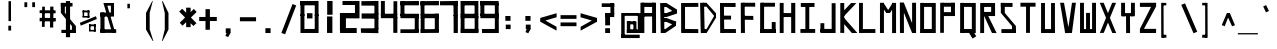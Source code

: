 SplineFontDB: 3.2
FontName: Samaano-Bold
FullName: Samaano Bold
FamilyName: Samaano
Weight: Bold
Copyright: Copyright (c) 2024, Samaano Font Authors (https://github.com/mitradranirban/samaano-fonts)
UComments: "2024-8-27: Created with FontForge (http://fontforge.org)"
Version: 0.2
StyleMapFamilyName: Samaano
ItalicAngle: 0
UnderlinePosition: -204
UnderlineWidth: 102
Ascent: 1638
Descent: 410
InvalidEm: 0
UFOAscent: 1638
UFODescent: -410
LayerCount: 2
Layer: 0 0 "Back" 1
Layer: 1 0 "public.default" 0 "glyphs"
StyleMap: 0x0020
FSType: 0
OS2Version: 0
OS2_WeightWidthSlopeOnly: 0
OS2_UseTypoMetrics: 0
CreationTime: 1725375250
ModificationTime: 1725378579
PfmFamily: 16
TTFWeight: 700
TTFWidth: 5
LineGap: 0
VLineGap: 0
OS2TypoAscent: 2457
OS2TypoAOffset: 0
OS2TypoDescent: -615
OS2TypoDOffset: 0
OS2TypoLinegap: 0
OS2WinAscent: 2457
OS2WinAOffset: 0
OS2WinDescent: 615
OS2WinDOffset: 0
HheadAscent: 2457
HheadAOffset: 0
HheadDescent: -615
HheadDOffset: 0
OS2CapHeight: 1548
OS2XHeight: 1024
OS2FamilyClass: 1031
OS2Vendor: 'anir'
DEI: 91125
LangName: 1033 "Copyright (c) 2024, Samaano Font Authors (https://github.com/mitradranirban/samaano-fonts)" "" "" "" "" "Version 0.001" "" "" "" "Dr Anirban Mitra" "A Monospace Variable Font Family in Latin and Devanagari created using rectangular components only " "" "https://github.com/mitradranirban" "This Font Software is licensed under the SIL Open Font License, Version 1.1." "http://scripts.sil.org/OFL"
PickledDataWithLists: "(dp0
."
Encoding: UnicodeBmp
UnicodeInterp: none
NameList: AGL For New Fonts
DisplaySize: -128
AntiAlias: 1
FitToEm: 0
WinInfo: 2290 10 4
Grid
-2048 1551.79992676 m 0
 4096 1551.79992676 l 1024
  Named: "CAPS HEIGHT"
1866 935.2 m 0
 -2230 935.2 l 1024
EndSplineSet
BeginChars: 65536 120

StartChar: .notdef
Encoding: 0 0 0
GlifName: _notdef
Width: 1024
VWidth: 0
Flags: W
LayerCount: 2
Fore
SplineSet
100 0 m 257
 100 64 l 257
 100 1632 l 257
 1098 1640 l 257
 1100 0 l 257
 1030 0 l 257
 170 0 l 257
 100 0 l 257
170 64 m 257
 567 827 l 257
 174 1546 l 257
 170 64 l 257
266 64 m 257
 946 64 l 257
 605 750 l 257
 266 64 l 257
294 1548 m 257
 607 909 l 257
 925 1558 l 257
 294 1548 l 257
645 832 m 257
 1029 64 l 257
 1021 1559 l 257
 645 832 l 257
EndSplineSet
EndChar

StartChar: A
Encoding: 65 65 1
GlifName: A_
Width: 1024
VWidth: 0
Flags: W
LayerCount: 2
Fore
SplineSet
128 1 m 257
 325 0 l 257
 324 1548 l 257
 125 1548 l 257
 128 1 l 257
182 1337 m 257
 851 1332 l 257
 847 1548 l 257
 186 1548 l 257
 182 1337 l 257
204 1025 m 257
 202 840 l 257
 835 849 l 257
 835 1025 l 257
 204 1025 l 257
724 0 m 257
 924 0 l 257
 922 1548 l 257
 722 1548 l 257
 724 0 l 257
EndSplineSet
Guideline: "WIN-ASCENT" "" 0 2457 0 0 0
Guideline: "X_HEIGHT" "" 0 1024 0 0 0
Guideline: "CAPS_HEIFGHT" "" 0 1548 0 0 0
EndChar

StartChar: B
Encoding: 66 66 2
GlifName: B_
Width: 1024
VWidth: 0
Flags: W
LayerCount: 2
Fore
SplineSet
140 2 m 257
 324 1 l 257
 318 1533 l 257
 110 1534 l 257
 140 2 l 257
432 1331 m 257
 950 989 l 257
 947 1215 l 257
 434 1536 l 257
 432 1331 l 257
435 820 m 257
 953 991 l 257
 948 1215 l 257
 433 1020 l 257
 435 820 l 257
375 201 m 257
 375 1 l 257
 913 364 l 257
 929 588 l 257
 375 201 l 257
439 567 m 257
 913 364 l 257
 929 586 l 257
 442 766 l 257
 439 567 l 257
271 1020 m 257
 272 820 l 257
 435 820 l 257
 433 1021 l 257
 271 1020 l 257
270 766 m 257
 269 567 l 257
 441 567 l 257
 442 766 l 257
 270 766 l 257
208 200 m 257
 208 1 l 257
 375 1 l 257
 375 200 l 257
 208 200 l 257
270 1535 m 257
 269 1331 l 257
 432 1331 l 257
 433 1535 l 257
 270 1535 l 257
EndSplineSet
EndChar

StartChar: C
Encoding: 67 67 3
GlifName: C_
Width: 1024
VWidth: 0
Flags: W
LayerCount: 2
Fore
SplineSet
158 1533 m 257
 358 1533 l 257
 362 3 l 257
 162 3 l 257
 158 1533 l 257
257 1533 m 257
 1040 1541 l 257
 1042 1338 l 257
 257 1335 l 257
 257 1533 l 257
243 209 m 257
 1038 199 l 257
 1041 -3 l 257
 243 3 l 257
 243 209 l 257
EndSplineSet
EndChar

StartChar: D
Encoding: 68 68 4
GlifName: D_
Width: 1024
VWidth: 0
Flags: W
LayerCount: 2
Fore
SplineSet
107 1547 m 257
 142 -1 l 257
 342 0 l 257
 309 1548 l 257
 107 1547 l 257
433 1550 m 257
 434 1350 l 257
 918 767 l 257
 916 1019 l 257
 433 1550 l 257
441 201 m 257
 442 1 l 257
 915 769 l 257
 913 1025 l 257
 441 201 l 257
271 1548 m 257
 271 1349 l 257
 434 1349 l 257
 433 1549 l 257
 271 1548 l 257
279 199 m 257
 279 0 l 257
 442 0 l 257
 441 200 l 257
 279 199 l 257
EndSplineSet
EndChar

StartChar: E
Encoding: 69 69 5
GlifName: E_
Width: 1024
VWidth: 0
Flags: W
LayerCount: 2
Fore
SplineSet
103 1537 m 257
 112 3 l 257
 319 3 l 257
 303 1535 l 257
 103 1537 l 257
181 1536 m 257
 188 1338 l 257
 902 1333 l 257
 900 1536 l 257
 181 1536 l 257
170 203 m 257
 171 5 l 257
 920 1 l 257
 916 203 l 257
 170 203 l 257
170 888 m 257
 170 688 l 257
 669 688 l 257
 669 888 l 257
 170 888 l 257
EndSplineSet
EndChar

StartChar: F
Encoding: 70 70 6
GlifName: F_
Width: 1024
VWidth: 0
Flags: W
LayerCount: 2
Fore
SplineSet
141 1548 m 257
 150 3 l 257
 356 3 l 257
 341 1547 l 257
 141 1548 l 257
243 1548 m 257
 243 1351 l 257
 883 1347 l 257
 877 1548 l 257
 243 1548 l 257
231 880 m 257
 232 683 l 257
 789 672 l 257
 780 875 l 257
 231 880 l 257
EndSplineSet
EndChar

StartChar: G
Encoding: 71 71 7
GlifName: G_
Width: 1024
VWidth: 0
Flags: W
LayerCount: 2
Fore
SplineSet
110 1547 m 257
 110 0 l 257
 312 0 l 257
 312 1547 l 257
 110 1547 l 257
168 1547 m 257
 168 1347 l 257
 868 1347 l 257
 868 1547 l 257
 168 1547 l 257
141 202 m 257
 141 0 l 257
 904 0 l 257
 904 202 l 257
 141 202 l 257
705 561 m 257
 705 18 l 257
 904 18 l 257
 904 561 l 257
 705 561 l 257
EndSplineSet
EndChar

StartChar: H
Encoding: 72 72 8
GlifName: H_
Width: 1024
VWidth: 0
Flags: W
LayerCount: 2
Fore
SplineSet
89 1540 m 257
 89 1 l 257
 289 1 l 257
 289 1540 l 257
 89 1540 l 257
675 1540 m 257
 675 1 l 257
 885 1 l 257
 885 1540 l 257
 675 1540 l 257
209 1020 m 257
 209 818 l 257
 755 818 l 257
 755 1020 l 257
 209 1020 l 257
EndSplineSet
EndChar

StartChar: I
Encoding: 73 73 9
GlifName: I_
Width: 1024
VWidth: 0
Flags: W
LayerCount: 2
Fore
SplineSet
144 1537 m 257
 144 1335 l 257
 845 1335 l 257
 845 1537 l 257
 144 1537 l 257
377 1468 m 257
 377 84 l 257
 577 84 l 257
 577 1468 l 257
 377 1468 l 257
124 204 m 257
 124 6 l 257
 880 6 l 257
 880 204 l 257
 124 204 l 257
EndSplineSet
EndChar

StartChar: J
Encoding: 74 74 10
GlifName: J_
Width: 1024
VWidth: 0
Flags: W
LayerCount: 2
Fore
SplineSet
700 1527 m 257
 700 1 l 257
 900 1 l 257
 900 1527 l 257
 700 1527 l 257
126 208 m 257
 126 0 l 257
 741 0 l 257
 741 208 l 257
 126 208 l 257
125 503 m 257
 125 54 l 257
 323 52 l 257
 323 503 l 257
 125 503 l 257
EndSplineSet
EndChar

StartChar: K
Encoding: 75 75 11
GlifName: K_
Width: 1024
VWidth: 0
Flags: W
LayerCount: 2
Fore
SplineSet
118 1535 m 257
 118 5 l 257
 319 5 l 257
 319 1535 l 257
 118 1535 l 257
163 999 m 257
 282 835 l 257
 939 1529 l 257
 672 1536 l 257
 163 999 l 257
293 798 m 257
 156 643 l 257
 711 -1 l 257
 992 0 l 257
 293 798 l 257
EndSplineSet
EndChar

StartChar: L
Encoding: 76 76 12
GlifName: L_
Width: 1024
VWidth: 0
Flags: W
LayerCount: 2
Fore
SplineSet
53 1542 m 257
 53 3 l 257
 251 3 l 257
 251 1542 l 257
 53 1542 l 257
162 202 m 257
 167 3 l 257
 893 3 l 257
 888 202 l 257
 162 202 l 257
EndSplineSet
EndChar

StartChar: M
Encoding: 77 77 13
GlifName: M_
Width: 1024
VWidth: 0
Flags: W
LayerCount: 2
Fore
SplineSet
101 1546 m 257
 101 2 l 257
 304 2 l 257
 304 1546 l 257
 101 1546 l 257
722 1541 m 257
 722 -3 l 257
 924 -3 l 257
 924 1541 l 257
 722 1541 l 257
138 1429 m 257
 428 1026 l 257
 616 1031 l 257
 280 1546 l 257
 138 1429 l 257
749 1541 m 257
 427 1027 l 257
 614 1025 l 257
 915 1488 l 257
 749 1541 l 257
EndSplineSet
EndChar

StartChar: N
Encoding: 78 78 14
GlifName: N_
Width: 1024
VWidth: 0
Flags: W
LayerCount: 2
Fore
SplineSet
95 1549 m 257
 101 2 l 257
 305 2 l 257
 300 1548 l 257
 95 1549 l 257
722 1548 m 257
 722 0 l 257
 925 1 l 257
 924 1548 l 257
 722 1548 l 257
96 1550 m 257
 723 -1 l 257
 926 -1 l 257
 301 1548 l 257
 96 1550 l 257
EndSplineSet
EndChar

StartChar: O
Encoding: 79 79 15
GlifName: O_
Width: 1024
VWidth: 0
Flags: W
LayerCount: 2
Fore
SplineSet
110 1540 m 257
 110 0 l 257
 311 0 l 257
 311 1540 l 257
 110 1540 l 257
707 1537 m 257
 707 0 l 257
 910 0 l 257
 910 1537 l 257
 707 1537 l 257
174 1538 m 257
 174 1337 l 257
 817 1337 l 257
 817 1538 l 257
 174 1538 l 257
150 204 m 257
 150 0 l 257
 823 0 l 257
 823 204 l 257
 150 204 l 257
EndSplineSet
EndChar

StartChar: P
Encoding: 80 80 16
GlifName: P_
Width: 1024
VWidth: 0
Flags: W
LayerCount: 2
Fore
SplineSet
112 1545 m 257
 112 9 l 257
 302 9 l 257
 302 1545 l 257
 112 1545 l 257
191 1545 m 257
 190 1346 l 257
 847 1346 l 257
 847 1545 l 257
 191 1545 l 257
667 1545 m 257
 667 881 l 257
 867 881 l 257
 867 1545 l 257
 667 1545 l 257
175 1068 m 257
 175 868 l 257
 862 868 l 257
 862 1068 l 257
 175 1068 l 257
EndSplineSet
EndChar

StartChar: Q
Encoding: 81 81 17
GlifName: Q_
Width: 1024
VWidth: 0
Flags: W
LayerCount: 2
Fore
SplineSet
110 1540 m 257
 110 5 l 257
 309 5 l 257
 309 1540 l 257
 110 1540 l 257
709 1537 m 257
 709 -2 l 257
 910 -2 l 257
 910 1537 l 257
 709 1537 l 257
174 1538 m 257
 174 1337 l 257
 817 1337 l 257
 817 1538 l 257
 174 1538 l 257
150 205 m 257
 150 3 l 257
 823 3 l 257
 823 205 l 257
 150 205 l 257
558 21 m 257
 744 -285 l 257
 935 -169 l 257
 749 137 l 257
 558 21 l 257
EndSplineSet
EndChar

StartChar: R
Encoding: 82 82 18
GlifName: R_
Width: 1024
VWidth: 0
Flags: W
LayerCount: 2
Fore
SplineSet
112 1535 m 257
 112 -1 l 257
 313 -1 l 257
 313 1535 l 257
 112 1535 l 257
191 1536 m 257
 191 1335 l 257
 847 1335 l 257
 847 1536 l 257
 191 1536 l 257
674 1536 m 257
 674 872 l 257
 874 872 l 257
 874 1536 l 257
 674 1536 l 257
175 1079 m 257
 175 868 l 257
 862 868 l 257
 862 1079 l 257
 175 1079 l 257
315 875 m 257
 716 1 l 257
 956 -4 l 257
 514 892 l 257
 315 875 l 257
EndSplineSet
EndChar

StartChar: S
Encoding: 83 83 19
GlifName: S_
Width: 1024
VWidth: 0
Flags: W
LayerCount: 2
Fore
SplineSet
146 1539 m 257
 146 1336 l 257
 744 1336 l 257
 744 1539 l 257
 146 1539 l 257
146 1542 m 257
 146 1028 l 257
 348 1028 l 257
 348 1542 l 257
 146 1542 l 257
174 199 m 257
 174 0 l 257
 882 0 l 257
 882 199 l 257
 174 199 l 257
717 1 m 257
 918 1 l 257
 918 355 l 257
 717 355 l 257
 717 1 l 257
146 1028 m 257
 717 355 l 257
 918 355 l 257
 348 1028 l 257
 146 1028 l 257
EndSplineSet
EndChar

StartChar: T
Encoding: 84 84 20
GlifName: T_
Width: 1024
VWidth: 0
Flags: W
LayerCount: 2
Fore
SplineSet
125 1549 m 257
 125 1348 l 257
 899 1348 l 257
 899 1549 l 257
 125 1549 l 257
412 1436 m 257
 412 6 l 257
 612 6 l 257
 612 1436 l 257
 412 1436 l 257
EndSplineSet
EndChar

StartChar: U
Encoding: 85 85 21
GlifName: U_
Width: 1024
VWidth: 0
Flags: W
LayerCount: 2
Fore
SplineSet
157 1536 m 257
 157 0 l 257
 357 0 l 257
 357 1536 l 257
 157 1536 l 257
668 1535 m 257
 668 0 l 257
 868 0 l 257
 867 1535 l 257
 668 1535 l 257
204 200 m 257
 205 0 l 257
 824 0 l 257
 824 200 l 257
 204 200 l 257
EndSplineSet
EndChar

StartChar: V
Encoding: 86 86 22
GlifName: V_
Width: 1024
VWidth: 0
Flags: W
LayerCount: 2
Fore
SplineSet
106 1548 m 257
 366 -5 l 257
 587 0 l 257
 307 1548 l 257
 106 1548 l 257
716 1548 m 257
 491 1 l 257
 714 0 l 257
 917 1548 l 257
 716 1548 l 257
EndSplineSet
EndChar

StartChar: W
Encoding: 87 87 23
GlifName: W_
Width: 1024
VWidth: 0
Flags: W
LayerCount: 2
Fore
SplineSet
104 1546 m 257
 105 1 l 257
 306 0 l 257
 305 1546 l 257
 104 1546 l 257
721 1545 m 257
 721 12 l 257
 922 12 l 257
 922 1545 l 257
 721 1545 l 257
413 1028 m 257
 414 1 l 257
 613 1 l 257
 614 1028 l 257
 413 1028 l 257
103 201 m 257
 105 1 l 257
 922 0 l 257
 922 201 l 257
 103 201 l 257
EndSplineSet
EndChar

StartChar: X
Encoding: 88 88 24
GlifName: X_
Width: 1024
VWidth: 0
Flags: W
LayerCount: 2
Fore
SplineSet
91 1545 m 257
 290 1548 l 257
 933 -2 l 257
 733 0 l 257
 91 1545 l 257
94 3 m 257
 726 1546 l 257
 925 1544 l 257
 295 6 l 257
 94 3 l 257
EndSplineSet
EndChar

StartChar: Y
Encoding: 89 89 25
GlifName: Y_
Width: 1024
VWidth: 0
Flags: W
LayerCount: 2
Fore
SplineSet
411 896 m 257
 416 -2 l 257
 618 -1 l 257
 613 897 l 257
 411 896 l 257
160 1547 m 257
 160 859 l 257
 360 859 l 257
 360 1547 l 257
 160 1547 l 257
665 1548 m 257
 663 859 l 257
 864 859 l 257
 864 1547 l 257
 665 1548 l 257
228 1019 m 257
 228 859 l 257
 774 859 l 257
 774 1019 l 257
 228 1019 l 257
EndSplineSet
EndChar

StartChar: Z
Encoding: 90 90 26
GlifName: Z_
Width: 1024
VWidth: 0
Flags: W
LayerCount: 2
Fore
SplineSet
97 1546 m 257
 98 1336 l 257
 926 1336 l 257
 931 1548 l 257
 97 1546 l 257
98 212 m 257
 98 0 l 257
 926 0 l 257
 926 212 l 257
 98 212 l 257
670 1336 m 257
 98 212 l 257
 305 211 l 257
 915 1335 l 257
 670 1336 l 257
EndSplineSet
EndChar

StartChar: a
Encoding: 97 97 27
GlifName: a
Width: 1024
VWidth: 0
Flags: W
LayerCount: 2
Fore
SplineSet
168 1025 m 257
 168 824 l 257
 772 824 l 257
 774 1024 l 257
 168 1025 l 257
661 1025 m 257
 658 -1 l 257
 860 1 l 257
 855 1025 l 257
 661 1025 l 257
172 602 m 257
 174 401 l 257
 796 400 l 257
 796 599 l 257
 172 602 l 257
172 575 m 257
 172 -2 l 257
 373 -2 l 257
 373 575 l 257
 172 575 l 257
170 200 m 257
 172 -2 l 257
 860 1 l 257
 860 201 l 257
 170 200 l 257
EndSplineSet
EndChar

StartChar: uni0905
Encoding: 2309 2309 28
GlifName: a-deva
Width: 1024
VWidth: 0
Flags: W
LayerCount: 2
Fore
SplineSet
716 1543 m 257
 716 1343 l 257
 1013 1343 l 257
 1013 1543 l 257
 716 1543 l 257
777 1419 m 257
 777 1 l 257
 976 1 l 257
 976 1419 l 257
 777 1419 l 257
50 1547 m 257
 50 1348 l 257
 573 1348 l 257
 573 1547 l 257
 50 1547 l 257
399 1550 m 257
 399 140 l 257
 599 140 l 257
 599 1550 l 257
 399 1550 l 257
134 894 m 257
 134 693 l 257
 831 693 l 257
 831 894 l 257
 134 894 l 257
25 201 m 257
 25 1 l 257
 599 1 l 257
 599 201 l 257
 25 201 l 257
EndSplineSet
PickledDataWithLists: "(dp0
."
EndChar

StartChar: uni0906
Encoding: 2310 2310 29
GlifName: aa-deva
Width: 1024
VWidth: 0
Flags: W
LayerCount: 2
Fore
SplineSet
528 1548 m 257
 528 1343 l 257
 1016 1343 l 257
 1016 1548 l 257
 528 1548 l 257
544 1419 m 257
 544 1 l 257
 743 1 l 257
 743 1419 l 257
 544 1419 l 257
25 1548 m 257
 25 1348 l 257
 385 1348 l 257
 385 1548 l 257
 25 1548 l 257
211 1548 m 257
 211 140 l 257
 411 140 l 257
 411 1548 l 257
 211 1548 l 257
109 894 m 257
 109 693 l 257
 643 693 l 257
 643 894 l 257
 109 894 l 257
0 201 m 257
 0 1 l 257
 411 1 l 257
 411 201 l 257
 0 201 l 257
811 1420 m 257
 811 2 l 257
 1010 2 l 257
 1010 1420 l 257
 811 1420 l 257
EndSplineSet
EndChar

StartChar: acutecomb
Encoding: 769 769 30
GlifName: acutecomb
Width: 1024
VWidth: 0
Flags: W
LayerCount: 2
Fore
SplineSet
551 980 m 257
 421 726 l 257
 509 680 l 257
 640 935 l 257
 551 980 l 257
EndSplineSet
PickledDataWithLists: "(dp0
."
EndChar

StartChar: uni0910
Encoding: 2320 2320 31
GlifName: ai-deva
Width: 1024
VWidth: 0
Flags: W
LayerCount: 2
Fore
SplineSet
3 1548 m 257
 3 1348 l 257
 1026 1348 l 257
 1026 1548 l 257
 3 1548 l 257
724 1545 m 257
 724 779 l 257
 924 779 l 257
 924 1545 l 257
 724 1545 l 257
631 979 m 257
 631 779 l 257
 924 779 l 257
 924 979 l 257
 631 979 l 257
138 1542 m 257
 138 338 l 257
 338 338 l 257
 338 1542 l 257
 138 1542 l 257
138 497 m 257
 138 297 l 257
 738 297 l 257
 738 497 l 257
 138 497 l 257
545 473 m 257
 545 -98 l 257
 745 -98 l 257
 745 473 l 257
 545 473 l 257
383 102 m 257
 383 -98 l 257
 743 -98 l 257
 743 102 l 257
 383 102 l 257
442 1883 m 257
 758 1433 l 257
 922 1547 l 257
 606 1998 l 257
 442 1883 l 257
EndSplineSet
PickledDataWithLists: "(dp0
."
EndChar

StartChar: ampersand
Encoding: 38 38 32
GlifName: ampersand
Width: 1024
VWidth: 0
Flags: W
LayerCount: 2
Fore
SplineSet
277 1536 m 257
 724 12 l 257
 871 56 l 257
 439 1534 l 257
 277 1536 l 257
820 1401 m 257
 820 1536 l 257
 355 1536 l 257
 355 1401 l 257
 820 1401 l 257
660 1446 m 257
 660 917 l 257
 820 917 l 257
 820 1446 l 257
 660 1446 l 257
124 1045 m 257
 124 843 l 257
 820 843 l 257
 820 1045 l 257
 124 1045 l 257
124 1045 m 257
 124 24 l 257
 334 24 l 257
 334 1045 l 257
 124 1045 l 257
124 190 m 257
 124 6 l 257
 933 6 l 257
 933 190 l 257
 124 190 l 257
EndSplineSet
PickledDataWithLists: "(dp0
."
EndChar

StartChar: asciicircum
Encoding: 94 94 33
GlifName: asciicircum
Width: 1024
VWidth: 0
Flags: W
LayerCount: 2
Fore
SplineSet
607 1023 m 257
 458 1025 l 257
 193 407 l 257
 343 345 l 257
 607 1023 l 257
464 904 m 257
 720 343 l 257
 870 400 l 257
 607 1023 l 257
 464 904 l 257
EndSplineSet
PickledDataWithLists: "(dp0
."
EndChar

StartChar: asciitilde
Encoding: 126 126 34
GlifName: asciitilde
Width: 1024
VWidth: 0
Flags: W
LayerCount: 2
Fore
SplineSet
330 815 m 257
 330 716 l 257
 680 655 l 257
 680 754 l 257
 330 815 l 257
92 757 m 257
 107 659 l 257
 330 716 l 257
 330 815 l 257
 92 757 l 257
680 754 m 257
 680 655 l 257
 861 796 l 257
 837 892 l 257
 680 754 l 257
EndSplineSet
EndChar

StartChar: asterisk
Encoding: 42 42 35
GlifName: asterisk
Width: 1024
VWidth: 0
Flags: W
LayerCount: 2
Fore
SplineSet
417 1297 m 257
 417 300 l 257
 647 300 l 257
 647 1297 l 257
 417 1297 l 257
60 1099 m 257
 788 360 l 257
 947 504 l 257
 215 1241 l 257
 60 1099 l 257
812 1232 m 257
 89 525 l 257
 231 372 l 257
 954 1079 l 257
 812 1232 l 257
EndSplineSet
PickledDataWithLists: "(dp0
."
EndChar

StartChar: at
Encoding: 64 64 36
GlifName: at
Width: 1024
VWidth: 0
Flags: W
LayerCount: 2
Fore
SplineSet
254 1024 m 257
 255 879 l 257
 1069 879 l 257
 1073 1024 l 257
 254 1024 l 257
790 592 m 257
 789 -1 l 257
 947 0 l 257
 943 592 l 257
 790 592 l 257
457 602 m 257
 459 445 l 257
 882 444 l 257
 882 600 l 257
 457 602 l 257
454 589 m 257
 454 12 l 257
 628 12 l 257
 628 589 l 257
 454 589 l 257
452 187 m 257
 453 -2 l 257
 946 0 l 257
 946 188 l 257
 452 187 l 257
166 1024 m 257
 167 -223 l 257
 342 -223 l 257
 342 1024 l 257
 166 1024 l 257
164 -86 m 257
 164 -258 l 257
 1112 -258 l 257
 1112 -86 l 257
 164 -86 l 257
1015 1011 m 257
 1015 0 l 257
 1166 0 l 257
 1166 1011 l 257
 1015 1011 l 257
887 175 m 257
 887 1 l 257
 1096 1 l 257
 1096 175 l 257
 887 175 l 257
EndSplineSet
EndChar

StartChar: uni0914
Encoding: 2324 2324 37
GlifName: au-deva
Width: 1024
VWidth: 0
Flags: W
LayerCount: 2
Fore
SplineSet
528 1548 m 257
 528 1343 l 257
 1016 1343 l 257
 1016 1548 l 257
 528 1548 l 257
544 1419 m 257
 544 1 l 257
 743 1 l 257
 743 1419 l 257
 544 1419 l 257
25 1548 m 257
 25 1348 l 257
 385 1348 l 257
 385 1548 l 257
 25 1548 l 257
211 1548 m 257
 211 140 l 257
 411 140 l 257
 411 1548 l 257
 211 1548 l 257
109 894 m 257
 109 693 l 257
 643 693 l 257
 643 894 l 257
 109 894 l 257
0 201 m 257
 0 1 l 257
 411 1 l 257
 411 201 l 257
 0 201 l 257
811 1420 m 257
 811 2 l 257
 1010 2 l 257
 1010 1420 l 257
 811 1420 l 257
339 1750 m 257
 619 1540 l 257
 911 1546 l 257
 475 1903 l 257
 339 1750 l 257
728 1949 m 257
 791 1522 l 257
 1003 1547 l 257
 925 1988 l 257
 728 1949 l 257
EndSplineSet
EndChar

StartChar: b
Encoding: 98 98 38
GlifName: b
Width: 1024
VWidth: 0
Flags: W
LayerCount: 2
Fore
SplineSet
135 1536 m 257
 135 1 l 257
 334 1 l 257
 334 1536 l 257
 135 1536 l 257
232 1033 m 257
 232 834 l 257
 750 834 l 257
 750 1033 l 257
 232 1033 l 257
690 1033 m 257
 690 0 l 257
 889 0 l 257
 889 1033 l 257
 690 1033 l 257
260 207 m 257
 260 1 l 257
 810 1 l 257
 810 207 l 257
 260 207 l 257
EndSplineSet
EndChar

StartChar: backslash
Encoding: 92 92 39
GlifName: backslash
Width: 1024
VWidth: 0
Flags: W
LayerCount: 2
Fore
SplineSet
168 1441 m 257
 795 -13 l 257
 986 65 l 257
 360 1519 l 257
 168 1441 l 257
EndSplineSet
PickledDataWithLists: "(dp0
."
EndChar

StartChar: bar
Encoding: 124 124 40
GlifName: bar
Width: 1024
VWidth: 0
Flags: W
LayerCount: 2
Fore
SplineSet
525 1435 m 257
 525 -90 l 257
 728 -90 l 257
 728 1435 l 257
 525 1435 l 257
EndSplineSet
PickledDataWithLists: "(dp0
."
EndChar

StartChar: braceleft
Encoding: 123 123 41
GlifName: braceleft
Width: 1024
VWidth: 0
Flags: W
LayerCount: 2
Fore
SplineSet
421 1544 m 257
 425 838 l 257
 571 838 l 257
 567 1544 l 257
 421 1544 l 257
433 424 m 257
 433 -286 l 257
 579 -286 l 257
 579 424 l 257
 433 424 l 257
132 690 m 257
 132 630 l 257
 567 838 l 257
 421 838 l 257
 132 690 l 257
132 690 m 257
 132 630 l 257
 431 423 l 257
 580 425 l 257
 132 690 l 257
422 1603 m 257
 422 1452 l 257
 690 1574 l 257
 694 1603 l 257
 422 1603 l 257
434 -140 m 257
 434 -284 l 257
 709 -287 l 257
 710 -274 l 257
 434 -140 l 257
EndSplineSet
EndChar

StartChar: braceright
Encoding: 125 125 42
GlifName: braceright
Width: 1024
VWidth: 0
Flags: W
LayerCount: 2
Fore
SplineSet
437 1544 m 257
 433 838 l 257
 271 838 l 257
 275 1544 l 257
 437 1544 l 257
423 424 m 257
 423 -286 l 257
 263 -286 l 257
 263 424 l 257
 423 424 l 257
710 690 m 257
 710 630 l 257
 271 838 l 257
 432 838 l 257
 710 690 l 257
710 690 m 257
 710 630 l 257
 423 424 l 257
 263 424 l 257
 710 690 l 257
438 1603 m 257
 435 1452 l 257
 167 1574 l 257
 163 1603 l 257
 438 1603 l 257
408 -140 m 257
 408 -284 l 257
 133 -287 l 257
 132 -274 l 257
 408 -140 l 257
EndSplineSet
EndChar

StartChar: bracketleft
Encoding: 91 91 43
GlifName: bracketleft
Width: 1024
VWidth: 0
Flags: W
LayerCount: 2
Fore
SplineSet
162 1542 m 257
 167 -242 l 257
 289 -242 l 257
 284 1542 l 257
 162 1542 l 257
216 1543 m 257
 216 1416 l 257
 425 1416 l 257
 425 1543 l 257
 216 1543 l 257
216 -91 m 257
 216 -242 l 257
 430 -242 l 257
 430 -91 l 257
 216 -91 l 257
EndSplineSet
PickledDataWithLists: "(dp0
."
EndChar

StartChar: bracketright
Encoding: 93 93 44
GlifName: bracketright
Width: 1024
VWidth: 0
Flags: W
LayerCount: 2
Fore
SplineSet
366 1542 m 257
 371 -242 l 257
 493 -242 l 257
 488 1542 l 257
 366 1542 l 257
216 1543 m 257
 216 1416 l 257
 425 1416 l 257
 425 1543 l 257
 216 1543 l 257
216 -91 m 257
 216 -242 l 257
 430 -242 l 257
 430 -91 l 257
 216 -91 l 257
EndSplineSet
PickledDataWithLists: "(dp0
."
EndChar

StartChar: c
Encoding: 99 99 45
GlifName: c
Width: 1024
VWidth: 0
Flags: W
LayerCount: 2
Fore
SplineSet
164 1023 m 257
 166 826 l 257
 858 826 l 257
 860 1027 l 257
 164 1023 l 257
166 984 m 257
 166 -1 l 257
 368 0 l 257
 368 984 l 257
 166 984 l 257
272 201 m 257
 272 4 l 257
 854 0 l 257
 854 201 l 257
 272 201 l 257
EndSplineSet
EndChar

StartChar: colon
Encoding: 58 58 46
GlifName: colon
Width: 1024
VWidth: 0
Flags: W
LayerCount: 2
Fore
SplineSet
399 430 m 257
 399 201 l 257
 647 201 l 257
 647 430 l 257
 399 430 l 257
376 871 m 257
 376 624 l 257
 641 624 l 257
 641 871 l 257
 376 871 l 257
EndSplineSet
PickledDataWithLists: "(dp0
."
EndChar

StartChar: comma
Encoding: 44 44 47
GlifName: comma
Width: 1024
VWidth: 0
Flags: W
LayerCount: 2
Fore
SplineSet
397 237 m 257
 397 8 l 257
 645 8 l 257
 645 237 l 257
 397 237 l 257
496 135 m 257
 378 -146 l 257
 521 -206 l 257
 643 4 l 257
 496 135 l 257
EndSplineSet
PickledDataWithLists: "(dp0
."
EndChar

StartChar: d
Encoding: 100 100 48
GlifName: d
Width: 1024
VWidth: 0
Flags: W
LayerCount: 2
Fore
SplineSet
692 1527 m 257
 692 0 l 257
 893 0 l 257
 893 1527 l 257
 692 1527 l 257
228 1023 m 257
 233 822 l 257
 781 822 l 257
 781 1023 l 257
 228 1023 l 257
132 1024 m 257
 132 0 l 257
 334 0 l 257
 333 1022 l 257
 132 1024 l 257
228 195 m 257
 228 -1 l 257
 845 0 l 257
 845 195 l 257
 228 195 l 257
EndSplineSet
EndChar

StartChar: dollar
Encoding: 36 36 49
GlifName: dollar
Width: 1024
VWidth: 0
Flags: W
LayerCount: 2
Fore
SplineSet
146 1539 m 257
 146 1358 l 257
 744 1358 l 257
 744 1539 l 257
 146 1539 l 257
146 1542 m 257
 146 1028 l 257
 351 1028 l 257
 351 1542 l 257
 146 1542 l 257
174 163 m 257
 174 0 l 257
 882 0 l 257
 882 163 l 257
 174 163 l 257
712 1 m 257
 918 1 l 257
 918 355 l 257
 712 355 l 257
 712 1 l 257
146 1028 m 257
 712 355 l 257
 918 355 l 257
 351 1028 l 257
 146 1028 l 257
405 1636 m 257
 405 -215 l 257
 619 -215 l 257
 619 1636 l 257
 405 1636 l 257
EndSplineSet
PickledDataWithLists: "(dp0
."
EndChar

StartChar: e
Encoding: 101 101 50
GlifName: e
Width: 1024
VWidth: 0
Flags: W
LayerCount: 2
Fore
SplineSet
219 1021 m 257
 227 812 l 257
 851 812 l 257
 854 1024 l 257
 219 1021 l 257
169 1024 m 257
 165 -1 l 257
 372 1 l 257
 371 1022 l 257
 169 1024 l 257
271 197 m 257
 270 0 l 257
 853 0 l 257
 853 201 l 257
 271 197 l 257
239 625 m 257
 247 445 l 257
 825 446 l 257
 829 625 l 257
 239 625 l 257
657 994 m 257
 653 444 l 257
 862 445 l 257
 852 993 l 257
 657 994 l 257
EndSplineSet
EndChar

StartChar: uni090F
Encoding: 2319 2319 51
GlifName: e-deva
Width: 1024
VWidth: 0
Flags: W
LayerCount: 2
Fore
SplineSet
-1 1548 m 257
 -1 1348 l 257
 1026 1348 l 257
 1026 1548 l 257
 -1 1548 l 257
724 1548 m 257
 724 782 l 257
 924 782 l 257
 924 1548 l 257
 724 1548 l 257
631 979 m 257
 631 779 l 257
 924 779 l 257
 924 979 l 257
 631 979 l 257
138 1542 m 257
 138 338 l 257
 338 338 l 257
 338 1542 l 257
 138 1542 l 257
138 497 m 257
 138 297 l 257
 738 297 l 257
 738 497 l 257
 138 497 l 257
545 473 m 257
 545 -98 l 257
 745 -98 l 257
 745 473 l 257
 545 473 l 257
383 102 m 257
 383 -98 l 257
 743 -98 l 257
 743 102 l 257
 383 102 l 257
EndSplineSet
PickledDataWithLists: "(dp0
."
EndChar

StartChar: eight
Encoding: 56 56 52
GlifName: eight
Width: 1024
VWidth: 0
Flags: W
LayerCount: 2
Fore
SplineSet
137 0 m 257
 137 856 l 257
 335 856 l 257
 335 0 l 257
 137 0 l 257
137 895 m 257
 130 1639 l 257
 334 1639 l 257
 335 896 l 257
 137 895 l 257
146 0 m 257
 145 212 l 257
 1043 213 l 257
 1043 -3 l 257
 146 0 l 257
181 1415 m 257
 181 1638 l 257
 987 1639 l 257
 987 1417 l 257
 181 1415 l 257
137 759 m 257
 137 986 l 257
 1042 986 l 257
 1042 759 l 257
 137 759 l 257
854 33 m 257
 854 864 l 257
 1042 864 l 257
 1042 33 l 257
 854 33 l 257
849 950 m 257
 849 1638 l 257
 1043 1638 l 257
 1042 948 l 257
 849 950 l 257
EndSplineSet
EndChar

StartChar: equal
Encoding: 61 61 53
GlifName: equal
Width: 1024
VWidth: 0
Flags: W
LayerCount: 2
Fore
SplineSet
130 914 m 257
 130 724 l 257
 947 724 l 257
 947 914 l 257
 130 914 l 257
130 540 m 257
 130 350 l 257
 947 350 l 257
 947 540 l 257
 130 540 l 257
EndSplineSet
PickledDataWithLists: "(dp0
."
EndChar

StartChar: exclam
Encoding: 33 33 54
GlifName: exclam
Width: 1024
VWidth: 0
Flags: W
LayerCount: 2
Fore
SplineSet
528 126 m 257
 672 126 l 257
 672 374 l 257
 528 374 l 257
 528 126 l 257
538 611 m 257
 666 611 l 257
 666 1629 l 257
 538 1629 l 257
 538 611 l 257
EndSplineSet
EndChar

StartChar: f
Encoding: 102 102 55
GlifName: f
Width: 1024
VWidth: 0
Flags: W
LayerCount: 2
Fore
SplineSet
316 1024 m 257
 333 -411 l 257
 533 -406 l 257
 516 1025 l 257
 316 1024 l 257
378 1023 m 257
 378 831 l 257
 860 831 l 257
 860 1025 l 257
 378 1023 l 257
132 559 m 257
 132 356 l 257
 763 356 l 257
 763 559 l 257
 132 559 l 257
EndSplineSet
EndChar

StartChar: five
Encoding: 53 53 56
GlifName: five
Width: 1024
VWidth: 0
Flags: W
LayerCount: 2
Fore
SplineSet
127 863 m 257
 127 1619 l 257
 330 1619 l 257
 330 863 l 257
 127 863 l 257
126 190 m 257
 1065 188 l 257
 1064 -2 l 257
 123 0 l 257
 126 190 l 257
128 1418 m 257
 128 1629 l 257
 1072 1641 l 257
 1072 1418 l 257
 128 1418 l 257
127 759 m 257
 127 986 l 257
 1062 986 l 257
 1062 759 l 257
 127 759 l 257
858 52 m 257
 858 947 l 257
 1063 947 l 257
 1063 52 l 257
 858 52 l 257
EndSplineSet
EndChar

StartChar: four
Encoding: 52 52 57
GlifName: four
Width: 1024
VWidth: 0
Flags: W
LayerCount: 2
Fore
SplineSet
148 884 m 257
 148 1640 l 257
 351 1640 l 257
 351 884 l 257
 148 884 l 257
147 759 m 257
 147 986 l 257
 988 988 l 257
 988 761 l 257
 147 759 l 257
783 7 m 257
 783 818 l 257
 992 818 l 257
 992 7 l 257
 783 7 l 257
792 940 m 257
 792 1627 l 257
 986 1627 l 257
 986 940 l 257
 792 940 l 257
EndSplineSet
EndChar

StartChar: g
Encoding: 103 103 58
GlifName: g
Width: 1024
VWidth: 0
Flags: W
LayerCount: 2
Fore
SplineSet
297 1024 m 257
 297 0 l 257
 489 0 l 257
 489 1024 l 257
 297 1024 l 257
337 1024 m 257
 337 823 l 257
 853 823 l 257
 853 1024 l 257
 337 1024 l 257
681 1024 m 257
 681 -411 l 257
 875 -411 l 257
 875 1024 l 257
 681 1024 l 257
360 198 m 257
 360 -1 l 257
 817 -1 l 257
 817 198 l 257
 360 198 l 257
291 -214 m 257
 291 -413 l 257
 826 -413 l 257
 826 -214 l 257
 291 -214 l 257
EndSplineSet
EndChar

StartChar: grave
Encoding: 96 96 59
GlifName: grave
Width: 1024
VWidth: 0
Flags: W
LayerCount: 2
Fore
SplineSet
266 1358 m 257
 411 1057 l 257
 560 1129 l 257
 414 1430 l 257
 266 1358 l 257
EndSplineSet
PickledDataWithLists: "(dp0
."
EndChar

StartChar: gravecomb
Encoding: 768 768 60
GlifName: gravecomb
Width: 1024
VWidth: 0
Flags: W
LayerCount: 2
Fore
SplineSet
421 907 m 257
 541 671 l 257
 632 717 l 257
 513 954 l 257
 421 907 l 257
EndSplineSet
PickledDataWithLists: "(dp0
."
EndChar

StartChar: greater
Encoding: 62 62 61
GlifName: greater
Width: 1024
VWidth: 0
Flags: W
LayerCount: 2
Fore
SplineSet
955 777 m 257
 133 1013 l 257
 130 807 l 257
 956 568 l 257
 955 777 l 257
955 777 m 257
 135 319 l 257
 135 122 l 257
 956 568 l 257
 955 777 l 257
EndSplineSet
PickledDataWithLists: "(dp0
."
EndChar

StartChar: h
Encoding: 104 104 62
GlifName: h
Width: 1024
VWidth: 0
Flags: W
LayerCount: 2
Fore
SplineSet
174 1541 m 257
 174 6 l 257
 374 6 l 257
 374 1541 l 257
 174 1541 l 257
311 1025 m 257
 311 826 l 257
 842 826 l 257
 842 1025 l 257
 311 1025 l 257
651 1024 m 257
 651 1 l 257
 850 1 l 257
 850 1024 l 257
 651 1024 l 257
EndSplineSet
EndChar

StartChar: hyphen
Encoding: 45 45 63
GlifName: hyphen
Width: 1024
VWidth: 0
Flags: W
LayerCount: 2
Fore
SplineSet
99 808 m 257
 99 600 l 257
 925 600 l 257
 925 808 l 257
 99 808 l 257
EndSplineSet
PickledDataWithLists: "(dp0
."
EndChar

StartChar: i
Encoding: 105 105 64
GlifName: i
Width: 1024
VWidth: 0
Flags: W
LayerCount: 2
Fore
SplineSet
411 1018 m 257
 411 139 l 257
 613 139 l 257
 613 1018 l 257
 411 1018 l 257
141 204 m 257
 141 6 l 257
 883 6 l 257
 883 204 l 257
 141 204 l 257
347 1369 m 257
 347 1168 l 257
 545 1168 l 257
 545 1369 l 257
 347 1369 l 257
191 1018 m 257
 191 818 l 257
 567 818 l 257
 567 1018 l 257
 191 1018 l 257
EndSplineSet
EndChar

StartChar: uni0907
Encoding: 2311 2311 65
GlifName: i-deva
Width: 1024
VWidth: 0
Flags: W
LayerCount: 2
Fore
SplineSet
-12 1556 m 257
 -12 1355 l 257
 1025 1355 l 257
 1025 1556 l 257
 -12 1556 l 257
546 1553 m 257
 546 1110 l 257
 746 1110 l 257
 746 1553 l 257
 546 1553 l 257
165 1205 m 257
 165 1004 l 257
 746 1004 l 257
 746 1205 l 257
 165 1205 l 257
165 1181 m 257
 165 738 l 257
 335 738 l 257
 335 1181 l 257
 165 1181 l 257
165 881 m 257
 165 681 l 257
 760 681 l 257
 760 881 l 257
 165 881 l 257
639 881 m 257
 639 285 l 257
 838 285 l 257
 838 881 l 257
 639 881 l 257
143 298 m 257
 143 97 l 257
 841 97 l 257
 841 298 l 257
 143 298 l 257
259 298 m 257
 259 -244 l 257
 459 -244 l 257
 459 298 l 257
 259 298 l 257
EndSplineSet
PickledDataWithLists: "(dp0
."
EndChar

StartChar: uni0908
Encoding: 2312 2312 66
GlifName: ii-deva
Width: 1024
VWidth: 0
Flags: W
LayerCount: 2
Fore
SplineSet
-12 1556 m 257
 -12 1355 l 257
 1025 1355 l 257
 1025 1556 l 257
 -12 1556 l 257
546 1553 m 257
 546 1110 l 257
 746 1110 l 257
 746 1553 l 257
 546 1553 l 257
165 1205 m 257
 165 1004 l 257
 746 1004 l 257
 746 1205 l 257
 165 1205 l 257
165 1181 m 257
 165 738 l 257
 365 738 l 257
 365 1181 l 257
 165 1181 l 257
165 881 m 257
 165 681 l 257
 760 681 l 257
 760 881 l 257
 165 881 l 257
657 881 m 257
 657 285 l 257
 838 285 l 257
 838 881 l 257
 657 881 l 257
143 298 m 257
 143 97 l 257
 841 97 l 257
 841 298 l 257
 143 298 l 257
259 298 m 257
 259 -244 l 257
 482 -244 l 257
 482 298 l 257
 259 298 l 257
268 1770 m 257
 515 1423 l 257
 678 1539 l 257
 430 1886 l 257
 268 1770 l 257
EndSplineSet
PickledDataWithLists: "(dp0
."
EndChar

StartChar: j
Encoding: 106 106 67
GlifName: j
Width: 1024
VWidth: 0
Flags: W
LayerCount: 2
Fore
SplineSet
627 1024 m 257
 627 -411 l 257
 826 -411 l 257
 826 1024 l 257
 627 1024 l 257
197 -209 m 257
 197 -409 l 257
 727 -409 l 257
 727 -209 l 257
 197 -209 l 257
198 -6 m 257
 198 -351 l 257
 398 -351 l 257
 398 -6 l 257
 198 -6 l 257
619 1413 m 257
 619 1214 l 257
 820 1214 l 257
 820 1413 l 257
 619 1413 l 257
EndSplineSet
EndChar

StartChar: k
Encoding: 107 107 68
GlifName: k
Width: 1024
VWidth: 0
Flags: W
LayerCount: 2
Fore
SplineSet
118 1535 m 257
 118 5 l 257
 318 5 l 257
 318 1535 l 257
 118 1535 l 257
167 516 m 257
 216 298 l 257
 903 1023 l 257
 686 1028 l 257
 167 516 l 257
424 631 m 257
 272 483 l 257
 722 -3 l 257
 960 -2 l 257
 424 631 l 257
EndSplineSet
EndChar

StartChar: uni0915
Encoding: 2325 2325 69
GlifName: ka-deva
Width: 1024
VWidth: 0
Flags: HWO
LayerCount: 2
Fore
SplineSet
0 1547 m 257
 0 1421 l 257
 1016 1419 l 257
 1016 1545 l 257
 0 1547 l 257
522 1516 m 257
 522 10 l 257
 718 10 l 257
 718 1516 l 257
 522 1516 l 257
132 1029 m 257
 132 856 l 257
 614 856 l 257
 614 1029 l 257
 132 1029 l 257
132 987 m 257
 126 439 l 257
 296 443 l 257
 298 989 l 257
 132 987 l 257
150 598 m 257
 150 443 l 257
 576 439 l 257
 576 604 l 257
 150 598 l 257
628 874 m 257
 628 746 l 257
 934 746 l 257
 934 874 l 257
 628 874 l 257
864 872 m 257
 860 587 l 257
 982 587 l 257
 984 879 l 257
 864 872 l 257
EndSplineSet
PickledDataWithLists: "(dp0
."
EndChar

StartChar: l
Encoding: 108 108 70
GlifName: l
Width: 1024
VWidth: 0
Flags: W
LayerCount: 2
Fore
SplineSet
195 209 m 257
 195 9 l 257
 829 9 l 257
 829 209 l 257
 195 209 l 257
412 1548 m 257
 412 86 l 257
 612 86 l 257
 612 1547 l 257
 412 1548 l 257
256 1548 m 257
 256 1349 l 257
 491 1349 l 257
 491 1548 l 257
 256 1548 l 257
EndSplineSet
EndChar

StartChar: uni090C
Encoding: 2316 2316 71
GlifName: lV_ocalic-deva
Width: 1024
VWidth: 0
Flags: W
LayerCount: 2
Fore
SplineSet
-16 1551 m 257
 -16 1352 l 257
 1023 1352 l 257
 1023 1551 l 257
 -16 1551 l 257
557 1551 m 257
 557 689 l 257
 757 689 l 257
 757 1551 l 257
 557 1551 l 257
956 791 m 257
 42 791 l 257
 42 590 l 257
 956 590 l 257
 956 791 l 257
42 777 m 257
 42 252 l 257
 243 252 l 257
 243 777 l 257
 42 777 l 257
393 791 m 257
 393 433 l 257
 594 433 l 257
 594 791 l 257
 393 791 l 257
745 792 m 257
 745 73 l 257
 945 73 l 257
 945 792 l 257
 745 792 l 257
820 259 m 257
 820 71 l 257
 1021 71 l 257
 1021 259 l 257
 820 259 l 257
1264 327 m 257
 1264 325 l 257
 1271 325 l 257
 1271 327 l 257
 1264 327 l 257
EndSplineSet
PickledDataWithLists: "(dp0
."
EndChar

StartChar: less
Encoding: 60 60 72
GlifName: less
Width: 1024
VWidth: 0
Flags: W
LayerCount: 2
Fore
SplineSet
134 777 m 257
 134 569 l 257
 955 807 l 257
 952 1013 l 257
 134 777 l 257
134 777 m 257
 134 569 l 257
 950 122 l 257
 950 319 l 257
 134 777 l 257
EndSplineSet
PickledDataWithLists: "(dp0
."
EndChar

StartChar: m
Encoding: 109 109 73
GlifName: m
Width: 1024
VWidth: 0
Flags: W
LayerCount: 2
Fore
SplineSet
110 993 m 257
 110 1 l 257
 310 1 l 257
 310 993 l 257
 110 993 l 257
425 972 m 257
 425 -2 l 257
 625 -2 l 257
 625 972 l 257
 425 972 l 257
740 976 m 257
 740 1 l 257
 940 1 l 257
 940 976 l 257
 740 976 l 257
33 1021 m 257
 34 820 l 257
 940 826 l 257
 939 1027 l 257
 33 1021 l 257
EndSplineSet
EndChar

StartChar: n
Encoding: 110 110 74
GlifName: n
Width: 1024
VWidth: 0
Flags: W
LayerCount: 2
Fore
SplineSet
244 990 m 257
 244 -2 l 257
 445 -2 l 257
 445 990 l 257
 244 990 l 257
643 976 m 257
 643 1 l 257
 844 1 l 257
 844 976 l 257
 643 976 l 257
65 1021 m 257
 66 820 l 257
 844 826 l 257
 843 1027 l 257
 65 1021 l 257
EndSplineSet
EndChar

StartChar: nine
Encoding: 57 57 75
GlifName: nine
Width: 1024
VWidth: 0
Flags: W
LayerCount: 2
Fore
SplineSet
122 868 m 257
 122 1624 l 257
 325 1624 l 257
 325 868 l 257
 122 868 l 257
199 205 m 257
 977 208 l 257
 980 -1 l 257
 211 -1 l 257
 199 205 l 257
123 1419 m 257
 122 1640 l 257
 1057 1637 l 257
 1058 1416 l 257
 123 1419 l 257
122 759 m 257
 122 986 l 257
 1062 986 l 257
 1062 759 l 257
 122 759 l 257
862 1 m 257
 863 838 l 257
 1063 833 l 257
 1067 0 l 257
 862 1 l 257
863 879 m 257
 863 1511 l 257
 1057 1511 l 257
 1062 879 l 257
 863 879 l 257
EndSplineSet
EndChar

StartChar: numbersign
Encoding: 35 35 76
GlifName: numbersign
Width: 1024
VWidth: 0
Flags: W
LayerCount: 2
Fore
SplineSet
214 1348 m 257
 201 314 l 257
 341 313 l 257
 354 1347 l 257
 214 1348 l 257
625 1352 m 257
 613 281 l 257
 779 279 l 257
 792 1350 l 257
 625 1352 l 257
85 1165 m 257
 83 1018 l 257
 901 1010 l 257
 903 1157 l 257
 85 1165 l 257
85 776 m 257
 83 600 l 257
 910 592 l 257
 912 767 l 257
 85 776 l 257
EndSplineSet
PickledDataWithLists: "(dp0
."
EndChar

StartChar: o
Encoding: 111 111 77
GlifName: o
Width: 1024
VWidth: 0
Flags: W
LayerCount: 2
Fore
SplineSet
104 1024 m 257
 102 0 l 257
 306 0 l 257
 304 1022 l 257
 104 1024 l 257
719 1024 m 257
 719 0 l 257
 921 0 l 257
 921 1024 l 257
 719 1024 l 257
227 1021 m 257
 227 822 l 257
 812 822 l 257
 813 1024 l 257
 227 1021 l 257
231 200 m 257
 231 1 l 257
 803 1 l 257
 803 200 l 257
 231 200 l 257
EndSplineSet
EndChar

StartChar: uni0913
Encoding: 2323 2323 78
GlifName: o-deva
Width: 1024
VWidth: 0
Flags: W
LayerCount: 2
Fore
SplineSet
528 1548 m 257
 528 1343 l 257
 1016 1343 l 257
 1016 1548 l 257
 528 1548 l 257
544 1419 m 257
 544 1 l 257
 743 1 l 257
 743 1419 l 257
 544 1419 l 257
25 1548 m 257
 25 1348 l 257
 385 1348 l 257
 385 1548 l 257
 25 1548 l 257
211 1548 m 257
 211 140 l 257
 411 140 l 257
 411 1548 l 257
 211 1548 l 257
109 894 m 257
 109 693 l 257
 643 693 l 257
 643 894 l 257
 109 894 l 257
0 201 m 257
 0 1 l 257
 411 1 l 257
 411 201 l 257
 0 201 l 257
811 1423 m 257
 811 5 l 257
 1010 5 l 257
 1010 1423 l 257
 811 1423 l 257
639 1768 m 257
 800 1458 l 257
 978 1550 l 257
 816 1861 l 257
 639 1768 l 257
EndSplineSet
EndChar

StartChar: uni0911
Encoding: 2321 2321 79
GlifName: oC_andra-deva
Width: 1024
VWidth: 0
Flags: W
LayerCount: 2
Fore
SplineSet
528 1548 m 257
 528 1343 l 257
 1016 1343 l 257
 1016 1548 l 257
 528 1548 l 257
544 1419 m 257
 544 1 l 257
 743 1 l 257
 743 1419 l 257
 544 1419 l 257
25 1548 m 257
 25 1348 l 257
 385 1348 l 257
 385 1548 l 257
 25 1548 l 257
211 1548 m 257
 211 140 l 257
 411 140 l 257
 411 1548 l 257
 211 1548 l 257
109 894 m 257
 109 693 l 257
 643 693 l 257
 643 894 l 257
 109 894 l 257
0 201 m 257
 0 1 l 257
 411 1 l 257
 411 201 l 257
 0 201 l 257
811 1420 m 257
 811 2 l 257
 1010 2 l 257
 1010 1420 l 257
 811 1420 l 257
526 2085 m 257
 526 1639 l 257
 726 1639 l 257
 726 2085 l 257
 526 2085 l 257
532 1842 m 257
 532 1641 l 257
 1023 1641 l 257
 1023 1842 l 257
 532 1842 l 257
823 2083 m 257
 823 1641 l 257
 1023 1641 l 257
 1023 2083 l 257
 823 2083 l 257
EndSplineSet
EndChar

StartChar: uni0912
Encoding: 2322 2322 80
GlifName: oS_hort-deva
Width: 1024
VWidth: 0
Flags: W
LayerCount: 2
Fore
SplineSet
528 1543 m 257
 528 1343 l 257
 1016 1343 l 257
 1016 1543 l 257
 528 1543 l 257
549 1419 m 257
 549 1 l 257
 748 1 l 257
 748 1419 l 257
 549 1419 l 257
25 1548 m 257
 25 1348 l 257
 385 1348 l 257
 385 1548 l 257
 25 1548 l 257
211 1548 m 257
 211 140 l 257
 411 140 l 257
 411 1548 l 257
 211 1548 l 257
109 894 m 257
 109 693 l 257
 643 693 l 257
 643 894 l 257
 109 894 l 257
0 201 m 257
 0 1 l 257
 411 1 l 257
 411 201 l 257
 0 201 l 257
811 1420 m 257
 811 2 l 257
 1010 2 l 257
 1010 1420 l 257
 811 1420 l 257
266 2155 m 257
 266 1836 l 257
 464 1836 l 257
 464 2155 l 257
 266 2155 l 257
265 1967 m 257
 265 1768 l 257
 948 1768 l 257
 948 1967 l 257
 265 1967 l 257
749 1956 m 257
 749 1516 l 257
 950 1516 l 257
 950 1956 l 257
 749 1956 l 257
EndSplineSet
PickledDataWithLists: "(dp0
."
EndChar

StartChar: one
Encoding: 49 49 81
GlifName: one
Width: 1024
VWidth: 0
Flags: W
LayerCount: 2
Fore
SplineSet
463 5 m 257
 463 850 l 257
 737 845 l 257
 737 0 l 257
 463 5 l 257
470 935 m 257
 470 1640 l 257
 746 1640 l 257
 746 935 l 257
 470 935 l 257
EndSplineSet
PickledDataWithLists: "(dp0
."
EndChar

StartChar: p
Encoding: 112 112 82
GlifName: p
Width: 1024
VWidth: 0
Flags: W
LayerCount: 2
Fore
SplineSet
173 1203 m 257
 173 -406 l 257
 373 -406 l 257
 373 1203 l 257
 173 1203 l 257
271 1020 m 257
 271 820 l 257
 812 821 l 257
 810 1020 l 257
 271 1020 l 257
275 203 m 257
 278 1 l 257
 818 1 l 257
 815 202 l 257
 275 203 l 257
613 876 m 257
 613 175 l 257
 816 175 l 257
 811 876 l 257
 613 876 l 257
EndSplineSet
EndChar

StartChar: parenleft
Encoding: 40 40 83
GlifName: parenleft
Width: 1024
VWidth: 0
Flags: W
LayerCount: 2
Fore
SplineSet
409 1026 m 257
 409 179 l 257
 599 179 l 257
 599 1026 l 257
 409 1026 l 257
728 1633 m 257
 409 1026 l 257
 598 1028 l 257
 758 1640 l 257
 728 1633 l 257
409 179 m 257
 753 -406 l 257
 786 -408 l 257
 600 179 l 257
 409 179 l 257
EndSplineSet
EndChar

StartChar: parenright
Encoding: 41 41 84
GlifName: parenright
Width: 1024
VWidth: 0
Flags: W
LayerCount: 2
Fore
SplineSet
347 1026 m 257
 537 1026 l 257
 537 179 l 257
 347 179 l 257
 347 1026 l 257
204 1630 m 257
 242 1629 l 257
 537 1026 l 257
 347 1025 l 257
 204 1630 l 257
347 179 m 257
 537 179 l 257
 233 -409 l 257
 204 -407 l 257
 347 179 l 257
EndSplineSet
EndChar

StartChar: percent
Encoding: 37 37 85
GlifName: percent
Width: 1024
VWidth: 0
Flags: W
LayerCount: 2
Fore
SplineSet
97 522 m 257
 140 377 l 257
 964 716 l 257
 920 860 l 257
 97 522 l 257
237 1148 m 257
 237 822 l 257
 315 822 l 257
 315 1148 l 257
 237 1148 l 257
237 1152 m 257
 237 1057 l 257
 584 1057 l 257
 584 1152 l 257
 237 1152 l 257
237 871 m 257
 237 789 l 257
 581 789 l 257
 581 871 l 257
 237 871 l 257
492 1152 m 257
 492 791 l 257
 584 791 l 257
 584 1152 l 257
 492 1152 l 257
564 436 m 257
 564 110 l 257
 642 110 l 257
 642 436 l 257
 564 436 l 257
564 440 m 257
 564 345 l 257
 911 345 l 257
 911 440 l 257
 564 440 l 257
564 159 m 257
 564 77 l 257
 908 77 l 257
 908 159 l 257
 564 159 l 257
819 440 m 257
 819 79 l 257
 911 79 l 257
 911 440 l 257
 819 440 l 257
EndSplineSet
PickledDataWithLists: "(dp0
."
EndChar

StartChar: period
Encoding: 46 46 86
GlifName: period
Width: 1024
VWidth: 0
Flags: W
LayerCount: 2
Fore
SplineSet
379 246 m 257
 379 -1 l 257
 644 -1 l 257
 644 246 l 257
 379 246 l 257
EndSplineSet
PickledDataWithLists: "(dp0
."
EndChar

StartChar: plus
Encoding: 43 43 87
GlifName: plus
Width: 1024
VWidth: 0
Flags: W
LayerCount: 2
Fore
SplineSet
384 1221 m 257
 384 165 l 257
 609 165 l 257
 609 1221 l 257
 384 1221 l 257
61 821 m 257
 61 613 l 257
 963 613 l 257
 963 821 l 257
 61 821 l 257
EndSplineSet
PickledDataWithLists: "(dp0
."
EndChar

StartChar: q
Encoding: 113 113 88
GlifName: q
Width: 1024
VWidth: 0
Flags: W
LayerCount: 2
Fore
SplineSet
662 1201 m 257
 662 -410 l 257
 861 -410 l 257
 861 1201 l 257
 662 1201 l 257
189 1022 m 257
 189 823 l 257
 838 823 l 257
 838 1022 l 257
 189 1022 l 257
190 203 m 257
 190 2 l 257
 806 2 l 257
 806 203 l 257
 190 203 l 257
188 855 m 257
 188 107 l 257
 388 107 l 257
 388 855 l 257
 188 855 l 257
701 -268 m 257
 701 -410 l 257
 937 -410 l 257
 937 -268 l 257
 701 -268 l 257
EndSplineSet
EndChar

StartChar: question
Encoding: 63 63 89
GlifName: question
Width: 1024
VWidth: 0
Flags: W
LayerCount: 2
Fore
SplineSet
368 246 m 257
 368 0 l 257
 618 0 l 257
 613 247 l 257
 368 246 l 257
191 1519 m 257
 191 1333 l 257
 828 1333 l 257
 828 1519 l 257
 191 1519 l 257
638 1514 m 257
 638 966 l 257
 832 966 l 257
 832 1514 l 257
 638 1514 l 257
368 1015 m 257
 368 816 l 257
 832 816 l 257
 832 1015 l 257
 368 1015 l 257
368 1011 m 257
 368 392 l 257
 616 392 l 257
 616 1011 l 257
 368 1011 l 257
EndSplineSet
PickledDataWithLists: "(dp0
."
EndChar

StartChar: quotedbl
Encoding: 34 34 90
GlifName: quotedbl
Width: 1024
VWidth: 0
Flags: W
LayerCount: 2
Fore
SplineSet
328 1326 m 257
 472 1326 l 257
 472 1574 l 257
 328 1574 l 257
 328 1326 l 257
728 1326 m 257
 872 1326 l 257
 872 1574 l 257
 728 1574 l 257
 728 1326 l 257
EndSplineSet
EndChar

StartChar: quotesingle
Encoding: 39 39 91
GlifName: quotesingle
Width: 1024
VWidth: 0
Flags: W
LayerCount: 2
Fore
SplineSet
480 1496 m 257
 480 1264 l 257
 610 1264 l 257
 610 1496 l 257
 480 1496 l 257
EndSplineSet
PickledDataWithLists: "(dp0
."
EndChar

StartChar: r
Encoding: 114 114 92
GlifName: r
Width: 1024
VWidth: 0
Flags: W
LayerCount: 2
Fore
SplineSet
165 1021 m 257
 165 821 l 257
 898 821 l 257
 898 1021 l 257
 165 1021 l 257
380 954 m 257
 380 -2 l 257
 580 -2 l 257
 580 954 l 257
 380 954 l 257
698 976 m 257
 698 650 l 257
 898 650 l 257
 898 976 l 257
 698 976 l 257
EndSplineSet
EndChar

StartChar: uni090B
Encoding: 2315 2315 93
GlifName: rV_ocalic-deva
Width: 1024
VWidth: 0
Flags: W
LayerCount: 2
Fore
SplineSet
8 1546 m 257
 8 1347 l 257
 1022 1347 l 257
 1022 1546 l 257
 8 1546 l 257
512 1533 m 257
 512 0 l 257
 711 0 l 257
 711 1533 l 257
 512 1533 l 257
22 1043 m 257
 22 844 l 257
 326 845 l 257
 326 1044 l 257
 22 1043 l 257
511 496 m 257
 118 329 l 257
 200 136 l 257
 593 303 l 257
 511 496 l 257
326 1044 m 257
 326 846 l 257
 598 742 l 257
 608 944 l 257
 326 1044 l 257
695 897 m 257
 695 699 l 257
 1010 699 l 257
 1010 897 l 257
 695 897 l 257
788 897 m 257
 788 262 l 257
 987 262 l 257
 987 897 l 257
 788 897 l 257
864 464 m 257
 864 264 l 257
 1028 264 l 257
 1028 464 l 257
 864 464 l 257
EndSplineSet
PickledDataWithLists: "(dp0
."
EndChar

StartChar: s
Encoding: 115 115 94
GlifName: s
Width: 1024
VWidth: 0
Flags: W
LayerCount: 2
Fore
SplineSet
186 1024 m 257
 187 822 l 257
 796 826 l 257
 795 1024 l 257
 186 1024 l 257
186 1024 m 257
 187 736 l 257
 387 736 l 257
 386 1024 l 257
 186 1024 l 257
187 200 m 257
 186 1 l 257
 793 0 l 257
 792 201 l 257
 187 200 l 257
591 292 m 257
 594 12 l 257
 793 12 l 257
 791 293 l 257
 591 292 l 257
187 736 m 257
 591 292 l 257
 791 293 l 257
 387 736 l 257
 187 736 l 257
EndSplineSet
EndChar

StartChar: semicolon
Encoding: 59 59 95
GlifName: semicolon
Width: 1024
VWidth: 0
Flags: W
LayerCount: 2
Fore
SplineSet
400 430 m 257
 400 201 l 257
 648 201 l 257
 648 430 l 257
 400 430 l 257
499 328 m 257
 381 47 l 257
 524 -13 l 257
 646 197 l 257
 499 328 l 257
377 871 m 257
 377 624 l 257
 642 624 l 257
 642 871 l 257
 377 871 l 257
EndSplineSet
PickledDataWithLists: "(dp0
."
EndChar

StartChar: seven
Encoding: 55 55 96
GlifName: seven
Width: 1024
VWidth: 0
Flags: W
LayerCount: 2
Fore
SplineSet
101 1418 m 257
 101 1629 l 257
 1006 1641 l 257
 1006 1418 l 257
 101 1418 l 257
799 866 m 257
 790 1636 l 257
 1014 1644 l 257
 1017 867 l 257
 799 866 l 257
801 0 m 257
 798 923 l 257
 1017 923 l 257
 1017 0 l 257
 801 0 l 257
EndSplineSet
EndChar

StartChar: six
Encoding: 54 54 97
GlifName: six
Width: 1024
VWidth: 0
Flags: W
LayerCount: 2
Fore
SplineSet
139 4 m 257
 139 824 l 257
 337 824 l 257
 337 4 l 257
 139 4 l 257
140 889 m 257
 127 1600 l 257
 331 1600 l 257
 331 888 l 257
 140 889 l 257
139 195 m 257
 1064 201 l 257
 1070 8 l 257
 141 0 l 257
 139 195 l 257
129 1418 m 257
 128 1629 l 257
 1072 1641 l 257
 1072 1418 l 257
 129 1418 l 257
138 759 m 257
 138 986 l 257
 1062 986 l 257
 1062 759 l 257
 138 759 l 257
860 51 m 257
 860 986 l 257
 1069 986 l 257
 1069 51 l 257
 860 51 l 257
EndSplineSet
EndChar

StartChar: slash
Encoding: 47 47 98
GlifName: slash
Width: 1024
VWidth: 0
Flags: W
LayerCount: 2
Fore
SplineSet
744 1483 m 257
 174 6 l 257
 362 -67 l 257
 932 1410 l 257
 744 1483 l 257
EndSplineSet
PickledDataWithLists: "(dp0
."
EndChar

StartChar: space
Encoding: 32 32 99
GlifName: space
Width: 1024
VWidth: 0
Flags: W
LayerCount: 2
EndChar

StartChar: t
Encoding: 116 116 100
GlifName: t
Width: 1024
VWidth: 0
Flags: W
LayerCount: 2
Fore
SplineSet
410 1545 m 257
 410 1 l 257
 611 1 l 257
 610 1545 l 257
 410 1545 l 257
418 199 m 257
 418 0 l 257
 809 0 l 257
 809 199 l 257
 418 199 l 257
174 1024 m 257
 175 824 l 257
 849 824 l 257
 848 1025 l 257
 174 1024 l 257
EndSplineSet
EndChar

StartChar: three
Encoding: 51 51 101
GlifName: three
Width: 1024
VWidth: 0
Flags: W
LayerCount: 2
Fore
SplineSet
144 240 m 257
 1042 242 l 257
 1045 -8 l 257
 154 9 l 257
 144 240 l 257
176 1403 m 257
 174 1631 l 257
 930 1640 l 257
 930 1403 l 257
 176 1403 l 257
186 736 m 257
 186 1001 l 257
 1051 1001 l 257
 1051 736 l 257
 186 736 l 257
843 200 m 257
 843 756 l 257
 1048 756 l 257
 1048 200 l 257
 843 200 l 257
841 964 m 257
 841 1640 l 257
 1048 1640 l 257
 1048 964 l 257
 841 964 l 257
EndSplineSet
PickledDataWithLists: "(dp0
."
EndChar

StartChar: two
Encoding: 50 50 102
GlifName: two
Width: 1024
VWidth: 0
Flags: W
LayerCount: 2
Fore
SplineSet
98 130 m 257
 98 1024 l 257
 406 1024 l 257
 406 130 l 257
 98 130 l 257
102 247 m 257
 958 259 l 257
 960 0 l 257
 108 0 l 257
 102 247 l 257
230 1433 m 257
 230 1640 l 257
 909 1640 l 257
 909 1433 l 257
 230 1433 l 257
400 751 m 257
 400 1024 l 257
 883 1024 l 257
 883 751 l 257
 400 751 l 257
868 751 m 257
 868 1640 l 257
 1102 1640 l 257
 1102 751 l 257
 868 751 l 257
EndSplineSet
PickledDataWithLists: "(dp0
."
EndChar

StartChar: u
Encoding: 117 117 103
GlifName: u
Width: 1024
VWidth: 0
Flags: W
LayerCount: 2
Fore
SplineSet
139 1024 m 257
 139 0 l 257
 338 0 l 257
 340 1024 l 257
 139 1024 l 257
571 1026 m 257
 571 4 l 257
 772 4 l 257
 771 1026 l 257
 571 1026 l 257
186 200 m 257
 187 0 l 257
 888 0 l 257
 888 200 l 257
 186 200 l 257
EndSplineSet
EndChar

StartChar: uni0909
Encoding: 2313 2313 104
GlifName: u-deva
Width: 1024
VWidth: 0
Flags: W
LayerCount: 2
Fore
SplineSet
-4 1548 m 257
 -4 1349 l 257
 1022 1349 l 257
 1022 1548 l 257
 -4 1548 l 257
480 1530 m 257
 480 1001 l 257
 679 1001 l 257
 679 1530 l 257
 480 1530 l 257
235 1044 m 257
 235 845 l 257
 877 845 l 257
 877 1044 l 257
 235 1044 l 257
678 994 m 257
 678 8 l 257
 878 8 l 257
 878 994 l 257
 678 994 l 257
130 201 m 257
 130 2 l 257
 867 2 l 257
 867 201 l 257
 130 201 l 257
130 363 m 257
 130 36 l 257
 330 36 l 257
 330 363 l 257
 130 363 l 257
EndSplineSet
PickledDataWithLists: "(dp0
."
EndChar

StartChar: underscore
Encoding: 95 95 105
GlifName: underscore
Width: 1019
VWidth: 0
Flags: W
LayerCount: 2
Fore
SplineSet
-5 -5 m 257
 -9 -71 l 257
 1015 -71 l 257
 1019 -5 l 257
 -5 -5 l 257
EndSplineSet
EndChar

StartChar: uni0900
Encoding: 2304 2304 106
GlifName: uni0900
Width: 1024
VWidth: 0
Flags: W
LayerCount: 2
Fore
SplineSet
110 2124 m 257
 110 1639 l 257
 309 1639 l 257
 309 2124 l 257
 110 2124 l 257
156 2126 m 257
 156 1925 l 257
 790 1925 l 257
 790 2126 l 257
 156 2126 l 257
714 2127 m 257
 714 1636 l 257
 914 1636 l 257
 914 2127 l 257
 714 2127 l 257
411 1865 m 257
 411 1665 l 257
 611 1665 l 257
 611 1865 l 257
 411 1865 l 257
-8 1546 m 257
 -4 1347 l 257
 1025 1347 l 257
 1021 1546 l 257
 -8 1546 l 257
EndSplineSet
PickledDataWithLists: "(dp0
."
EndChar

StartChar: uni0901
Encoding: 2305 2305 107
GlifName: uni0901
Width: 1024
VWidth: 0
Flags: W
LayerCount: 2
Fore
SplineSet
153 2124 m 261
 153 1639 l 261
 352 1639 l 261
 352 2124 l 261
 153 2124 l 261
199 1842 m 261
 199 1641 l 261
 833 1641 l 261
 833 1842 l 261
 199 1842 l 261
757 2132 m 261
 757 1641 l 261
 957 1641 l 261
 957 2132 l 261
 757 2132 l 261
455 2095 m 257
 455 1895 l 257
 655 1895 l 257
 655 2095 l 257
 455 2095 l 257
-4 1546 m 257
 -4 1347 l 257
 1025 1347 l 257
 1025 1546 l 257
 -4 1546 l 257
EndSplineSet
PickledDataWithLists: "(dp0
."
EndChar

StartChar: uni0902
Encoding: 2306 2306 108
GlifName: uni0902
Width: 1024
VWidth: 0
Flags: W
LayerCount: 2
Fore
SplineSet
412 1949 m 257
 412 1749 l 257
 612 1749 l 257
 612 1949 l 257
 412 1949 l 257
-4 1546 m 257
 -4 1347 l 257
 1025 1347 l 257
 1025 1546 l 257
 -4 1546 l 257
EndSplineSet
PickledDataWithLists: "(dp0
."
EndChar

StartChar: uni0903
Encoding: 2307 2307 109
GlifName: uni0903
Width: 1024
VWidth: 0
Flags: W
LayerCount: 2
Fore
SplineSet
412 649 m 257
 412 449 l 257
 612 449 l 257
 612 649 l 257
 412 649 l 257
412 1317 m 257
 412 1117 l 257
 612 1117 l 257
 612 1317 l 257
 412 1317 l 257
EndSplineSet
EndChar

StartChar: uni0904
Encoding: 2308 2308 110
GlifName: uni0904
Width: 1024
VWidth: 0
Flags: W
LayerCount: 2
Fore
SplineSet
266 2155 m 261
 266 1836 l 261
 464 1836 l 261
 464 2155 l 261
 266 2155 l 261
265 1967 m 261
 265 1768 l 261
 948 1768 l 261
 948 1967 l 261
 265 1967 l 261
749 1956 m 261
 749 1516 l 261
 950 1516 l 261
 950 1956 l 261
 749 1956 l 261
716 1543 m 257
 716 1343 l 257
 1013 1343 l 257
 1013 1543 l 257
 716 1543 l 257
777 1419 m 257
 777 1 l 257
 976 1 l 257
 976 1419 l 257
 777 1419 l 257
50 1547 m 257
 50 1348 l 257
 573 1348 l 257
 573 1547 l 257
 50 1547 l 257
399 1550 m 257
 399 140 l 257
 599 140 l 257
 599 1550 l 257
 399 1550 l 257
134 894 m 257
 134 693 l 257
 831 693 l 257
 831 894 l 257
 134 894 l 257
25 201 m 257
 25 1 l 257
 599 1 l 257
 599 201 l 257
 25 201 l 257
EndSplineSet
EndChar

StartChar: uni090A
Encoding: 2314 2314 111
GlifName: uu-deva
Width: 1024
VWidth: 0
Flags: W
LayerCount: 2
Fore
SplineSet
-4 1548 m 257
 -4 1349 l 257
 1022 1349 l 257
 1022 1548 l 257
 -4 1548 l 257
308 1530 m 257
 308 1001 l 257
 507 1001 l 257
 507 1530 l 257
 308 1530 l 257
151 1044 m 257
 151 845 l 257
 974 845 l 257
 974 1044 l 257
 151 1044 l 257
487 994 m 257
 487 11 l 257
 687 11 l 257
 687 994 l 257
 487 994 l 257
46 204 m 257
 46 5 l 257
 684 5 l 257
 684 204 l 257
 46 204 l 257
46 366 m 257
 46 39 l 257
 246 39 l 257
 246 366 l 257
 46 366 l 257
775 946 m 257
 775 217 l 257
 974 217 l 257
 974 946 l 257
 775 946 l 257
EndSplineSet
PickledDataWithLists: "(dp0
."
EndChar

StartChar: v
Encoding: 118 118 112
GlifName: v
Width: 1024
VWidth: 0
Flags: W
LayerCount: 2
Fore
SplineSet
181 1022 m 257
 410 0 l 257
 617 1 l 257
 380 1025 l 257
 181 1022 l 257
643 1021 m 257
 408 0 l 257
 615 3 l 257
 843 1022 l 257
 643 1021 l 257
EndSplineSet
EndChar

StartChar: w
Encoding: 119 119 113
GlifName: w
Width: 1024
VWidth: 0
Flags: W
LayerCount: 2
Fore
SplineSet
103 1023 m 257
 104 1 l 257
 303 0 l 257
 302 1023 l 257
 103 1023 l 257
722 1028 m 257
 722 12 l 257
 921 12 l 257
 921 1028 l 257
 722 1028 l 257
408 610 m 257
 409 1 l 257
 608 1 l 257
 609 610 l 257
 408 610 l 257
102 276 m 257
 104 1 l 257
 921 0 l 257
 921 276 l 257
 102 276 l 257
EndSplineSet
EndChar

StartChar: x
Encoding: 120 120 114
GlifName: x
Width: 1024
VWidth: 0
Flags: W
LayerCount: 2
Fore
SplineSet
91 0 m 257
 728 1025 l 257
 927 1023 l 257
 292 2 l 257
 91 0 l 257
93 1027 m 257
 295 1025 l 257
 934 -2 l 257
 735 -1 l 257
 93 1027 l 257
EndSplineSet
EndChar

StartChar: y
Encoding: 121 121 115
GlifName: y
Width: 1024
VWidth: 0
Flags: W
LayerCount: 2
Fore
SplineSet
680 1023 m 257
 680 -410 l 257
 880 -410 l 257
 880 1023 l 257
 680 1023 l 257
147 -211 m 257
 147 -410 l 257
 864 -410 l 257
 864 -211 l 257
 147 -211 l 257
147 1023 m 257
 147 264 l 257
 347 264 l 257
 347 1023 l 257
 147 1023 l 257
147 464 m 257
 147 264 l 257
 765 264 l 257
 765 464 l 257
 147 464 l 257
EndSplineSet
EndChar

StartChar: z
Encoding: 122 122 116
GlifName: z
Width: 1024
VWidth: 0
Flags: W
LayerCount: 2
Fore
SplineSet
98 1027 m 257
 98 826 l 257
 926 826 l 257
 926 1027 l 257
 98 1027 l 257
98 201 m 257
 98 1 l 257
 926 1 l 257
 926 201 l 257
 98 201 l 257
634 826 m 257
 98 201 l 257
 404 201 l 257
 926 826 l 257
 634 826 l 257
EndSplineSet
EndChar

StartChar: zero
Encoding: 48 48 117
GlifName: zero
Width: 1024
VWidth: 0
Flags: W
LayerCount: 2
Fore
SplineSet
127 1 m 257
 127 963 l 257
 329 962 l 257
 329 0 l 257
 127 1 l 257
126 883 m 257
 126 1639 l 257
 330 1639 l 257
 330 883 l 257
 126 883 l 257
169 207 m 257
 997 208 l 257
 999 0 l 257
 171 3 l 257
 169 207 l 257
127 1418 m 257
 125 1638 l 257
 1000 1641 l 257
 1000 1418 l 257
 127 1418 l 257
857 -1 m 257
 857 950 l 257
 1055 950 l 257
 1055 0 l 257
 857 -1 l 257
858 884 m 257
 858 1640 l 257
 1052 1640 l 257
 1052 884 l 257
 858 884 l 257
460 1013 m 257
 460 747 l 257
 741 747 l 257
 741 1013 l 257
 460 1013 l 257
EndSplineSet
EndChar

StartChar: uni090D
Encoding: 2317 2317 118
GlifName: uni090D_
Width: 1024
VWidth: 0
Flags: HW
LayerCount: 2
Fore
SplineSet
153 2124 m 257
 153 1639 l 257
 352 1639 l 257
 352 2124 l 257
 153 2124 l 257
199 1842 m 257
 199 1641 l 257
 833 1641 l 257
 833 1842 l 257
 199 1842 l 257
757 2132 m 257
 757 1641 l 257
 957 1641 l 257
 957 2132 l 257
 757 2132 l 257
-1 1548 m 257
 -1 1348 l 257
 1026 1348 l 257
 1026 1548 l 257
 -1 1548 l 257
724 1548 m 257
 724 782 l 257
 924 782 l 257
 924 1548 l 257
 724 1548 l 257
631 979 m 257
 631 779 l 257
 924 779 l 257
 924 979 l 257
 631 979 l 257
138 1542 m 257
 138 338 l 257
 338 338 l 257
 338 1542 l 257
 138 1542 l 257
138 497 m 257
 138 297 l 257
 738 297 l 257
 738 497 l 257
 138 497 l 257
545 473 m 257
 545 -98 l 257
 745 -98 l 257
 745 473 l 257
 545 473 l 257
383 102 m 257
 383 -98 l 257
 743 -98 l 257
 743 102 l 257
 383 102 l 257
EndSplineSet
EndChar

StartChar: uni090E
Encoding: 2318 2318 119
GlifName: uni090E_
Width: 1024
VWidth: 0
Flags: HW
LayerCount: 2
Fore
SplineSet
266 2155 m 257
 266 1836 l 257
 464 1836 l 257
 464 2155 l 257
 266 2155 l 257
265 1967 m 257
 265 1768 l 257
 948 1768 l 257
 948 1967 l 257
 265 1967 l 257
749 1956 m 257
 749 1516 l 257
 950 1516 l 257
 950 1956 l 257
 749 1956 l 257
-1 1548 m 257
 -1 1348 l 257
 1026 1348 l 257
 1026 1548 l 257
 -1 1548 l 257
724 1548 m 257
 724 782 l 257
 924 782 l 257
 924 1548 l 257
 724 1548 l 257
631 979 m 257
 631 779 l 257
 924 779 l 257
 924 979 l 257
 631 979 l 257
138 1542 m 257
 138 338 l 257
 338 338 l 257
 338 1542 l 257
 138 1542 l 257
138 497 m 257
 138 297 l 257
 738 297 l 257
 738 497 l 257
 138 497 l 257
545 473 m 257
 545 -98 l 257
 745 -98 l 257
 745 473 l 257
 545 473 l 257
383 102 m 257
 383 -98 l 257
 743 -98 l 257
 743 102 l 257
 383 102 l 257
EndSplineSet
EndChar
EndChars
EndSplineFont
